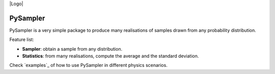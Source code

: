 |Logo| 

=========
PySampler
=========

PySampler is a very simple package to produce many realisations of samples drawn from any probability distribution.

Feature list:

* **Sampler**: obtain a sample from any distribution.

* **Statistics**: from many realisations, compute the average and the standard deviation.

Check `examples`_ of how to use PySampler in different physics scenarios.

.. _examples:https://github.com/Lucia-Fonseca/pysampler/tree/main/examples
